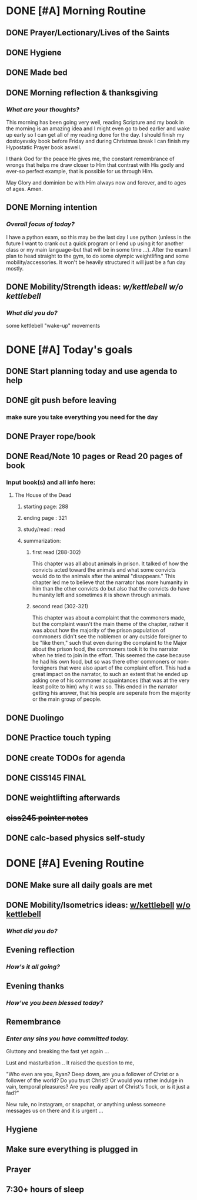 * DONE [#A] Morning Routine 
:PROPERTIES:
DEADLINE: <2023-12-13 Wed>
:END:
** DONE Prayer/Lectionary/Lives of the Saints
** DONE Hygiene
** DONE Made bed
** DONE Morning reflection & thanksgiving
*** /What are your thoughts?/
This morning has been going very well, reading Scripture and my book in the morning
is an amazing idea and I might even go to bed earlier and wake up early so I can
get all of my reading done for the day. I should finish my dostoyevsky book before
Friday and during Christmas break I can finish my Hypostatic Prayer book aswell.

I thank God for the peace He gives me, the constant remembrance of wrongs that
helps me draw closer to Him that contrast with His godly and ever-so perfect
example, that is possible for us through Him.

May Glory and dominion be with Him always now and forever, and to ages of ages. Amen.
** DONE Morning intention
*** /Overall focus of today?/
I have a python exam, so this may be the last day I use python (unless in the future I
want to crank out a quick program or I end up using it for another class or my main
language--but that will be in some time ...). After the exam I plan to head straight to
the gym, to do some olympic weightlifing and some mobility/accessories. It won't be
heavily structured it will just be a fun day mostly.
** DONE Mobility/Strength ideas: [[~/RH/org/extra/atg/kettlebell.org][w/kettlebell]] [[~/RH/org/extra/atg/mobility.org][w/o kettlebell]]
*** /What did you do?/ 
some kettlebell "wake-up" movements

* DONE [#A] Today's goals
:PROPERTIES:
DEADLINE: <2023-12-13 Wed>
:END:
** DONE Start planning today and use agenda to help
** DONE git push before leaving 
*** make sure you take everything you need for the day
** DONE Prayer rope/book
** DONE Read/Note 10 pages or Read 20 pages of book
*** Input book(s) and all info here:
**** The House of the Dead
***** starting page: 288
***** ending page  : 321
***** study/read   : read
***** summarization:
****** first read (288-302)
This chapter was all about animals in prison. It talked of how the convicts acted toward the animals
and what some convicts would do to the animals after the animal "disappears." This chapter led me
to believe that the narrator has more humanity in him than the other convicts do but also that the
convicts do have humanity left and sometimes it is shown through animals.
****** second read (302-321)
This chapter was about a complaint that the commoners made, but the complaint wasn't the main theme
of the chapter, rather it was about how the majority of the prison population of commoners didn't
see the noblemen or any outside foreigner to be "like them," such that even during the complaint
to the Major about the prison food, the commoners took it to the narrator when he tried to join
in the effort. This seemed the case because he had his own food, but so was there other commoners
or non-foreigners that were also apart of the complaint effort. This had a great impact on the
narrator, to such an extent that he ended up asking one of his commoner acquaintances (that was
at the very least polite to him) why it was so. This ended in the narrator getting his answer,
that his people are seperate from the majority or the main group of people.
** DONE Duolingo
** DONE Practice touch typing
** DONE create TODOs for agenda
** DONE CISS145 FINAL
** DONE weightlifting afterwards
** +ciss245 pointer notes+
** DONE calc-based physics self-study
* DONE [#A] Evening Routine
:PROPERTIES:
DEADLINE: <2023-12-13 Wed>
:END:
** DONE Make sure all daily goals are met 
** DONE Mobility/Isometrics ideas: [[../extra/atg/kettlebell.org][w/kettlebell]] [[../extra/atg/mobility.org][w/o kettlebell]]
*** /What did you do?/
** Evening reflection
*** /How's it all going?/
** Evening thanks
*** /How've you been blessed today?/
** Remembrance 
*** /Enter any sins you have committed today./
Gluttony and breaking the fast yet again ...

Lust and masturbation ..
It raised the question to me,

"Who even are you, Ryan? Deep down, are you a follower of Christ or a
follower of the world? Do you trust Christ? Or would you rather indulge
in vain, temporal pleasures? Are you really apart of Christ's flock, or
is it just a fad?"

New rule, no instagram, or snapchat, or anything unless someone messages us on there
and it is urgent ...
** Hygiene
** Make sure everything is plugged in
** Prayer
** 7:30+ hours of sleep
